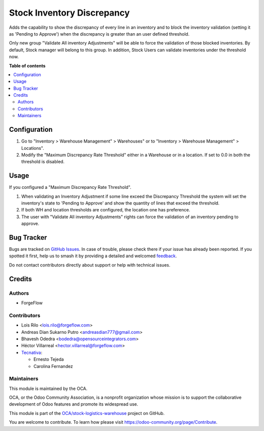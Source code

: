 ===========================
Stock Inventory Discrepancy
===========================

.. 
   !!!!!!!!!!!!!!!!!!!!!!!!!!!!!!!!!!!!!!!!!!!!!!!!!!!!
   !! This file is generated by oca-gen-addon-readme !!
   !! changes will be overwritten.                   !!
   !!!!!!!!!!!!!!!!!!!!!!!!!!!!!!!!!!!!!!!!!!!!!!!!!!!!
   !! source digest: sha256:9610624e95dc6f00ba7d2e705bda9ece7a9abed8043075e4629a52c5e463579a
   !!!!!!!!!!!!!!!!!!!!!!!!!!!!!!!!!!!!!!!!!!!!!!!!!!!!

.. |badge1| image:: https://img.shields.io/badge/maturity-Beta-yellow.png
    :target: https://odoo-community.org/page/development-status
    :alt: Beta
.. |badge2| image:: https://img.shields.io/badge/licence-AGPL--3-blue.png
    :target: http://www.gnu.org/licenses/agpl-3.0-standalone.html
    :alt: License: AGPL-3
.. |badge3| image:: https://img.shields.io/badge/github-OCA%2Fstock--logistics--warehouse-lightgray.png?logo=github
    :target: https://github.com/OCA/stock-logistics-warehouse/tree/17.0/stock_inventory_discrepancy
    :alt: OCA/stock-logistics-warehouse
.. |badge4| image:: https://img.shields.io/badge/weblate-Translate%20me-F47D42.png
    :target: https://translation.odoo-community.org/projects/stock-logistics-warehouse-17-0/stock-logistics-warehouse-17-0-stock_inventory_discrepancy
    :alt: Translate me on Weblate
.. |badge5| image:: https://img.shields.io/badge/runboat-Try%20me-875A7B.png
    :target: https://runboat.odoo-community.org/builds?repo=OCA/stock-logistics-warehouse&target_branch=17.0
    :alt: Try me on Runboat

|badge1| |badge2| |badge3| |badge4| |badge5|

Adds the capability to show the discrepancy of every line in an
inventory and to block the inventory validation (setting it as 'Pending
to Approve') when the discrepancy is greater than an user defined
threshold.

Only new group "Validate All inventory Adjustments" will be able to
force the validation of those blocked inventories. By default, Stock
manager will belong to this group. In addition, Stock Users can validate
inventories under the threshold now.

**Table of contents**

.. contents::
   :local:

Configuration
=============

1. Go to "Inventory > Warehouse Management" > Warehouses" or to
   "Inventory > Warehouse Management" > Locations".
2. Modify the "Maximum Discrepancy Rate Threshold" either in a Warehouse
   or in a location. If set to 0.0 in both the threshold is disabled.

Usage
=====

If you configured a "Maximum Discrepancy Rate Threshold".

1. When validating an Inventory Adjustment if some line exceed the
   Discrepancy Threshold the system will set the inventory's state to
   'Pending to Approve' and show the quantity of lines that exceed the
   threshold.
2. If both WH and location thresholds are configured, the location one
   has preference.
3. The user with "Validate All inventory Adjustments" rights can force
   the validation of an inventory pending to approve.

Bug Tracker
===========

Bugs are tracked on `GitHub Issues <https://github.com/OCA/stock-logistics-warehouse/issues>`_.
In case of trouble, please check there if your issue has already been reported.
If you spotted it first, help us to smash it by providing a detailed and welcomed
`feedback <https://github.com/OCA/stock-logistics-warehouse/issues/new?body=module:%20stock_inventory_discrepancy%0Aversion:%2017.0%0A%0A**Steps%20to%20reproduce**%0A-%20...%0A%0A**Current%20behavior**%0A%0A**Expected%20behavior**>`_.

Do not contact contributors directly about support or help with technical issues.

Credits
=======

Authors
-------

* ForgeFlow

Contributors
------------

-  Lois Rilo <lois.rilo@forgeflow.com>
-  Andreas Dian Sukarno Putro <andreasdian777@gmail.com>
-  Bhavesh Odedra <bodedra@opensourceintegrators.com>
-  Héctor Villarreal <hector.villarreal@forgeflow.com>
-  `Tecnativa <https://www.tecnativa.com>`__:

   -  Ernesto Tejeda
   -  Carolina Fernandez

Maintainers
-----------

This module is maintained by the OCA.

.. image:: https://odoo-community.org/logo.png
   :alt: Odoo Community Association
   :target: https://odoo-community.org

OCA, or the Odoo Community Association, is a nonprofit organization whose
mission is to support the collaborative development of Odoo features and
promote its widespread use.

This module is part of the `OCA/stock-logistics-warehouse <https://github.com/OCA/stock-logistics-warehouse/tree/17.0/stock_inventory_discrepancy>`_ project on GitHub.

You are welcome to contribute. To learn how please visit https://odoo-community.org/page/Contribute.
